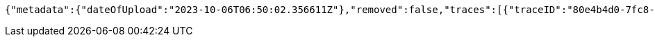 [source,json,options="nowrap"]
----
{"metadata":{"dateOfUpload":"2023-10-06T06:50:02.356611Z"},"removed":false,"traces":[{"traceID":"80e4b4d0-7fc8-400c-8b6b-60b8323510ce","link":{"rel":"self","href":"http://localhost:8080/trace/80e4b4d0-7fc8-400c-8b6b-60b8323510ce"}},{"traceID":"cafa4a3f-8027-49e7-af5a-4c3f9d150543","link":{"rel":"self","href":"http://localhost:8080/trace/cafa4a3f-8027-49e7-af5a-4c3f9d150543"}},{"traceID":"dd525add-c6ee-4768-aa68-b2f822676cc9","link":{"rel":"self","href":"http://localhost:8080/trace/dd525add-c6ee-4768-aa68-b2f822676cc9"}}],"header":"<?xml version=\"1.0\" encoding=\"utf-8\"?><log name=\"testLog\"><string key=\"name\" value=\"testLog\"/></log>","logID":"18e82885-39ad-4d00-a9ff-eef8bf02f3ac","links":[{"rel":"self","href":"http://localhost:8080/log/18e82885-39ad-4d00-a9ff-eef8bf02f3ac"},{"rel":"all","href":"http://localhost:8080/log"}]}
----